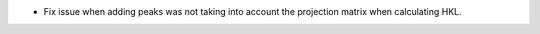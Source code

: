 - Fix issue when adding peaks was not taking into account the projection matrix when calculating HKL.
